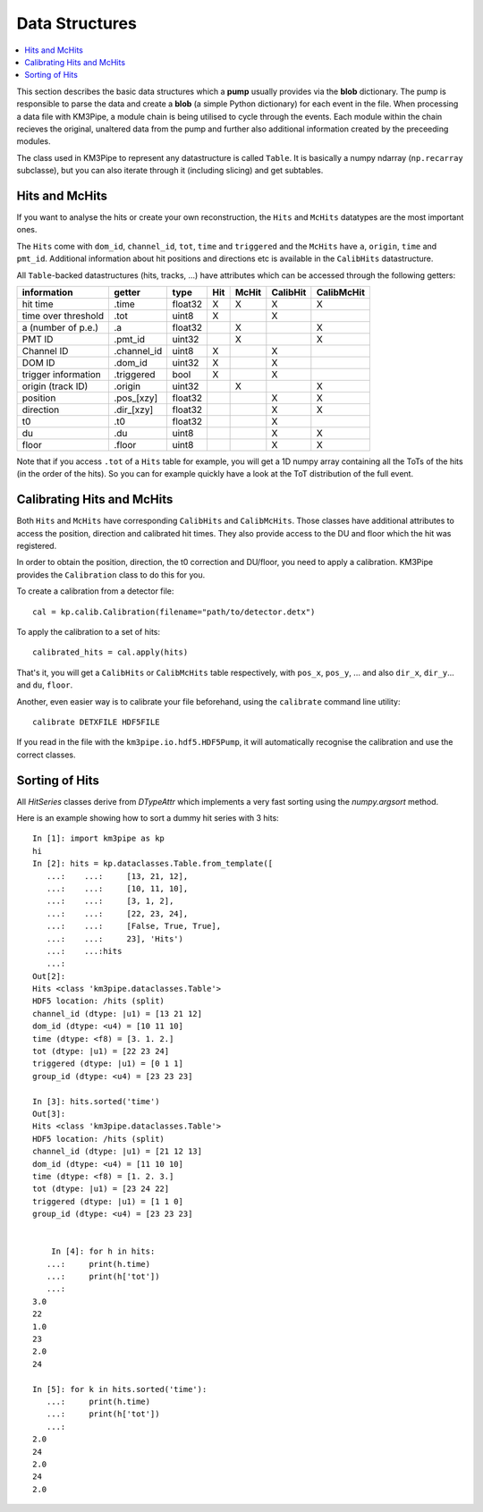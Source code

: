 Data Structures
===============

.. contents:: :local:

This section describes the basic data structures which a **pump** usually
provides via the **blob** dictionary. The pump is responsible to parse
the data and create a **blob** (a simple Python dictionary) for each
event in the file. When processing a data file with KM3Pipe, a module
chain is being utilised to cycle through the events. Each module within
the chain recieves the original, unaltered data from the pump and
further also additional information created by the preceeding modules.

The class used in KM3Pipe to represent any datastructure is called ``Table``.
It is basically a numpy ndarray (``np.recarray`` 
subclasse), but you can also iterate through it (including slicing) 
and get subtables.

Hits and McHits
---------------

If you want to analyse the hits or create your own reconstruction, 
the ``Hits`` and ``McHits`` datatypes are the most important ones. 

The ``Hits`` come with ``dom_id``, ``channel_id``, ``tot``, ``time``
and ``triggered`` and the ``McHits`` have ``a``, ``origin``, ``time`` and
``pmt_id``. Additional information about hit positions and directions etc
is available in the ``CalibHits`` datastructure.

All ``Table``-backed datastructures (hits, tracks, ...) have attributes which can
be accessed through the following getters:

+---------------------+--------------+---------+-----------+----------+-----------+------------+
| information         | getter       | type    | Hit       | McHit    | CalibHit  | CalibMcHit |
+=====================+==============+=========+===========+==========+===========+============+
| hit time            | .time        | float32 | X         | X        | X         | X          |
+---------------------+--------------+---------+-----------+----------+-----------+------------+
| time over threshold | .tot         | uint8   | X         |          | X         |            |
+---------------------+--------------+---------+-----------+----------+-----------+------------+
| a (number of p.e.)  | .a           | float32 |           | X        |           | X          |
+---------------------+--------------+---------+-----------+----------+-----------+------------+
| PMT ID              | .pmt_id      | uint32  |           | X        |           | X          |
+---------------------+--------------+---------+-----------+----------+-----------+------------+
| Channel ID          | .channel_id  | uint8   | X         |          | X         |            |
+---------------------+--------------+---------+-----------+----------+-----------+------------+
| DOM ID              | .dom_id      | uint32  | X         |          | X         |            |
+---------------------+--------------+---------+-----------+----------+-----------+------------+
| trigger information | .triggered   | bool    | X         |          | X         |            |
+---------------------+--------------+---------+-----------+----------+-----------+------------+
| origin (track ID)   | .origin      | uint32  |           | X        |           | X          |
+---------------------+--------------+---------+-----------+----------+-----------+------------+
| position            | .pos_[xzy]   | float32 |           |          | X         | X          |
+---------------------+--------------+---------+-----------+----------+-----------+------------+
| direction           | .dir_[xzy]   | float32 |           |          | X         | X          |
+---------------------+--------------+---------+-----------+----------+-----------+------------+
| t0                  | .t0          | float32 |           |          | X         |            |
+---------------------+--------------+---------+-----------+----------+-----------+------------+
| du                  | .du          | uint8   |           |          | X         | X          |
+---------------------+--------------+---------+-----------+----------+-----------+------------+
| floor               | .floor       | uint8   |           |          | X         | X          |
+---------------------+--------------+---------+-----------+----------+-----------+------------+

Note that if you access ``.tot`` of a ``Hits`` table for example, you will
get a 1D numpy array containing all the ToTs of the hits (in the order of the
hits). So you can for example quickly have a look at the ToT distribution of
the full event.

Calibrating Hits and McHits
---------------------------

Both ``Hits`` and ``McHits`` have corresponding
``CalibHits`` and ``CalibMcHits``. Those classes have additional attributes 
to access the position, direction and calibrated hit times. 
They also provide access to the DU and floor which the hit was registered.

In order to obtain the position, direction, the t0 correction and DU/floor, you
need to apply a calibration. KM3Pipe provides the ``Calibration`` class to do this
for you.

To create a calibration from a detector file::

    cal = kp.calib.Calibration(filename="path/to/detector.detx")


To apply the calibration to a set of hits::

    calibrated_hits = cal.apply(hits)

That's it, you will get a ``CalibHits`` or ``CalibMcHits`` table
respectively, with ``pos_x``, ``pos_y``, ... and also ``dir_x``, ``dir_y``...
and ``du``, ``floor``.


Another, even easier way is to calibrate your file beforehand, using the
``calibrate`` command line utility::

    calibrate DETXFILE HDF5FILE

If you read in the file with the ``km3pipe.io.hdf5.HDF5Pump``, it will 
automatically recognise the calibration and use the correct classes.

Sorting of Hits
---------------

All `HitSeries` classes derive from `DTypeAttr` which implements a very fast
sorting using the `numpy.argsort` method.

Here is an example showing how to sort a dummy hit series with 3 hits::


    In [1]: import km3pipe as kp
    hi
    In [2]: hits = kp.dataclasses.Table.from_template([
       ...:    ...:     [13, 21, 12],
       ...:    ...:     [10, 11, 10],
       ...:    ...:     [3, 1, 2],
       ...:    ...:     [22, 23, 24],
       ...:    ...:     [False, True, True],
       ...:    ...:     23], 'Hits')
       ...:    ...:hits
       ...:
    Out[2]:
    Hits <class 'km3pipe.dataclasses.Table'>
    HDF5 location: /hits (split)
    channel_id (dtype: |u1) = [13 21 12]
    dom_id (dtype: <u4) = [10 11 10]
    time (dtype: <f8) = [3. 1. 2.]
    tot (dtype: |u1) = [22 23 24]
    triggered (dtype: |u1) = [0 1 1]
    group_id (dtype: <u4) = [23 23 23]
    
    In [3]: hits.sorted('time')
    Out[3]:
    Hits <class 'km3pipe.dataclasses.Table'>
    HDF5 location: /hits (split)
    channel_id (dtype: |u1) = [21 12 13]
    dom_id (dtype: <u4) = [11 10 10]
    time (dtype: <f8) = [1. 2. 3.]
    tot (dtype: |u1) = [23 24 22]
    triggered (dtype: |u1) = [1 1 0]
    group_id (dtype: <u4) = [23 23 23]


        In [4]: for h in hits:
       ...:     print(h.time)
       ...:     print(h['tot'])
       ...:
    3.0
    22
    1.0
    23
    2.0
    24

    In [5]: for k in hits.sorted('time'):
       ...:     print(h.time)
       ...:     print(h['tot'])
       ...:
    2.0
    24
    2.0
    24
    2.0
